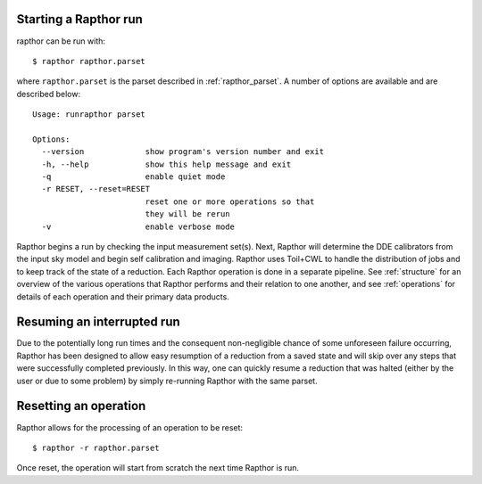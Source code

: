 .. _rapthor:

Starting a Rapthor run
----------------------

rapthor can be run with::

    $ rapthor rapthor.parset

where ``rapthor.parset`` is the parset described in :ref:`rapthor_parset`. A
number of options are available and are described below::

    Usage: runrapthor parset

    Options:
      --version             show program's version number and exit
      -h, --help            show this help message and exit
      -q                    enable quiet mode
      -r RESET, --reset=RESET
                            reset one or more operations so that
                            they will be rerun
      -v                    enable verbose mode

Rapthor begins a run by checking the input measurement set(s). Next, Rapthor
will determine the DDE calibrators from the input sky model and begin self
calibration and imaging. Rapthor uses Toil+CWL to handle the distribution of
jobs and to keep track of the state of a reduction. Each Rapthor operation is
done in a separate pipeline. See :ref:`structure` for an overview of the various
operations that Rapthor performs and their relation to one another, and see
:ref:`operations` for details of each operation and their primary data products.


Resuming an interrupted run
---------------------------

Due to the potentially long run times and the consequent non-negligible chance
of some unforeseen failure occurring, Rapthor has been designed to allow easy
resumption of a reduction from a saved state and will skip over any steps that
were successfully completed previously. In this way, one can quickly resume a
reduction that was halted (either by the user or due to some problem) by simply
re-running Rapthor with the same parset.


Resetting an operation
----------------------

Rapthor allows for the processing of an operation to be reset::

    $ rapthor -r rapthor.parset

Once reset, the operation will start from scratch the next time Rapthor is run.

